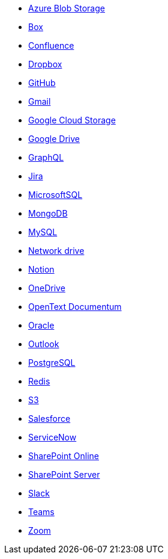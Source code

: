 * <<connectors-azure-blob,Azure Blob Storage>>
* <<connectors-box,Box>>
* <<connectors-confluence,Confluence>>
* <<connectors-dropbox,Dropbox>>
* <<connectors-github,GitHub>>
* <<connectors-gmail,Gmail>>
* <<connectors-google-cloud,Google Cloud Storage>>
* <<connectors-google-drive,Google Drive>>
* <<connectors-graphql,GraphQL>>
* <<connectors-jira,Jira>>
* <<connectors-ms-sql,MicrosoftSQL>>
* <<connectors-mongodb,MongoDB>>
* <<connectors-mysql,MySQL>>
* <<connectors-network-drive,Network drive>>
* <<connectors-notion,Notion>>
* <<connectors-onedrive,OneDrive>>
* <<connectors-opentext,OpenText Documentum>>
* <<connectors-oracle,Oracle>>
* <<connectors-outlook,Outlook>>
* <<connectors-postgresql,PostgreSQL>>
* <<connectors-redis,Redis>>
* <<connectors-s3,S3>>
* <<connectors-salesforce,Salesforce>>
* <<connectors-servicenow,ServiceNow>>
* <<connectors-sharepoint-online,SharePoint Online>>
* <<connectors-sharepoint,SharePoint Server>>
* <<connectors-slack,Slack>>
* <<connectors-teams,Teams>>
* <<connectors-zoom,Zoom>>

